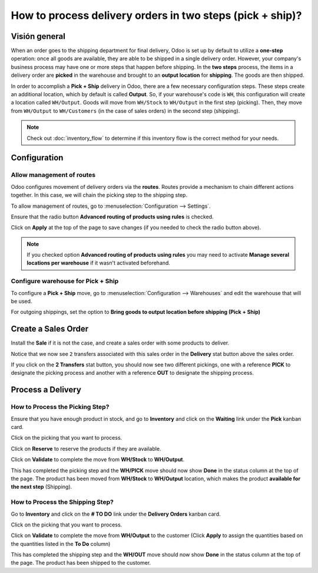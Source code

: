 ==========================================================
How to process delivery orders in two steps (pick + ship)?
==========================================================

Visión general
========

When an order goes to the shipping department for final delivery, Odoo
is set up by default to utilize a **one-step** operation: once all goods are
available, they are able to be shipped in a single delivery order.
However, your company's business process may have one or more steps that
happen before shipping. In the **two steps** process, the items in a delivery
order are **picked** in the warehouse and brought to an **output location** for
**shipping**. The goods are then shipped.

In order to accomplish a **Pick + Ship** delivery in Odoo, there are a few 
necessary configuration steps. These steps create an additional
location, which by default is called **Output**. So, if your warehouse's
code is ``WH``, this configuration will create a location called
``WH/Output``. Goods will move from ``WH/Stock`` to ``WH/Output`` in the first
step (picking). Then, they move from ``WH/Output`` to ``WH/Customers`` (in the
case of sales orders) in the second step (shipping).

.. note::
    Check out :doc:`inventory_flow` to determine if this inventory flow is the
    correct method for your needs.

Configuration
=============

Allow management of routes
--------------------------

Odoo configures movement of delivery orders via the **routes**. Routes
provide a mechanism to chain different actions together. In this case,
we will chain the picking step to the shipping step.

To allow management of routes, go to :menuselection:`Configuration --> Settings`.

Ensure that the radio button **Advanced routing of products using
rules** is checked.

.. image:: media/two_steps05.png
   :align: center

Click on **Apply** at the top of the page to save changes (if you needed to
check the radio button above).

.. note::
    If you checked option **Advanced routing of products using rules**
    you may need to activate **Manage several locations per warehouse** if it
    wasn't activated beforehand.

Configure warehouse for Pick + Ship
------------------------------------

To configure a **Pick + Ship** move, go to 
:menuselection:`Configuration --> Warehouses` and edit
the warehouse that will be used.

For outgoing shippings, set the option to **Bring goods to output
location before shipping (Pick + Ship)**

.. image:: media/two_steps03.png
   :align: center

Create a Sales Order
====================

Install the **Sale** if it is not the case, and 
create a sales order with some products to deliver.

Notice that we now see ``2`` transfers associated with this sales order
in the **Delivery** stat button above the sales order.

.. image:: media/two_steps01.png
   :align: center

If you click on the **2 Transfers** stat button, you should now see two
different pickings, one with a reference **PICK** to designate the
picking process and another with a reference **OUT** to designate the
shipping process.

.. image:: media/two_steps04.png
   :align: center

Process a Delivery
==================

How to Process the Picking Step?
--------------------------------

Ensure that you have enough product in stock, and go to 
**Inventory** and click on the **Waiting** link under the **Pick** kanban card.

.. image:: media/two_steps06.png
   :align: center

Click on the picking that you want to process.

Click on **Reserve** to reserve the products if they are available.

Click on **Validate** to complete the move from **WH/Stock** to **WH/Output**.

This has completed the picking step and the **WH/PICK** move should now show
**Done** in the status column at the top of the page. The product has
been moved from **WH/Stock** to **WH/Output** location, which makes the product
**available for the next step** (Shipping).

How to Process the Shipping Step?
---------------------------------

Go to **Inventory** and click on the **# TO DO** link under the
**Delivery Orders** kanban card.

.. image:: media/two_steps02.png
   :align: center

Click on the picking that you want to process.

Click on **Validate** to complete the move from **WH/Output** to the
customer (Click **Apply** to assign the quantities based on the
quantities listed in the **To Do** column)

This has completed the shipping step and the **WH/OUT** move should now show
**Done** in the status column at the top of the page. The product has
been shipped to the customer.

.. todo::
    link to these sections when they will be available
    -  Process Visión general: From sales orders to delivery orders

    -  Process Visión general: From purchase orders to receptions
